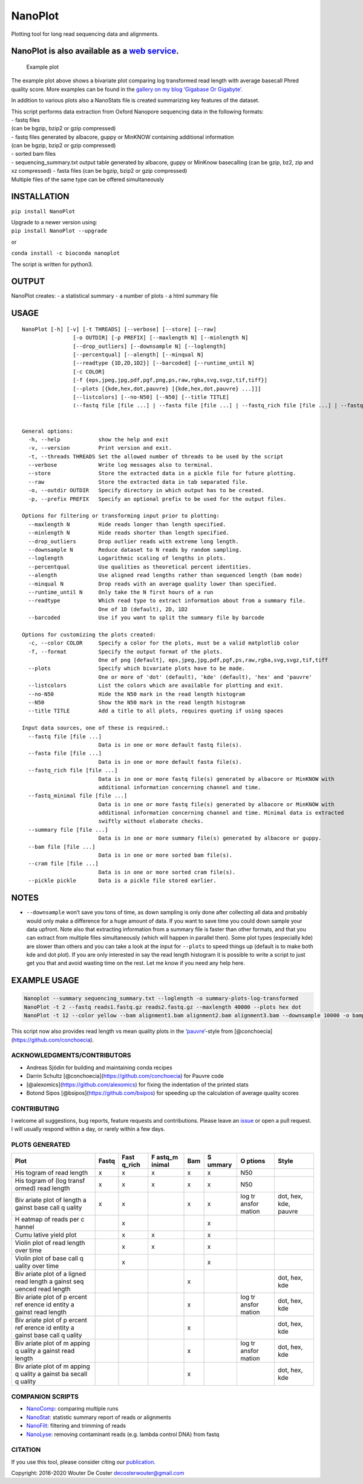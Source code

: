 NanoPlot
========

Plotting tool for long read sequencing data and alignments.

|Twitter URL| |conda badge| |Build Status|

NanoPlot is also available as a `web service <http://nanoplot.bioinf.be>`__.
~~~~~~~~~~~~~~~~~~~~~~~~~~~~~~~~~~~~~~~~~~~~~~~~~~~~~~~~~~~~~~~~~~~~~~~~~~~~

.. figure:: https://github.com/wdecoster/NanoPlot/blob/master/examples/scaled_Log_Downsampled_LengthvsQualityScatterPlot_kde.png
   :alt: Example plot

   Example plot

The example plot above shows a bivariate plot comparing log transformed
read length with average basecall Phred quality score. More examples can
be found in the `gallery on my blog ‘Gigabase Or
Gigabyte’. <https://gigabaseorgigabyte.wordpress.com/2017/06/01/example-gallery-of-nanoplot/>`__

In addition to various plots also a NanoStats file is created
summarizing key features of the dataset.

| This script performs data extraction from Oxford Nanopore sequencing
  data in the following formats:
| - fastq files
| (can be bgzip, bzip2 or gzip compressed)
| - fastq files generated by albacore, guppy or MinKNOW containing
  additional information
| (can be bgzip, bzip2 or gzip compressed)
| - sorted bam files
| - sequencing_summary.txt output table generated by albacore, guppy or
  MinKnow basecalling (can be gzip, bz2, zip and xz compressed) - fasta
  files (can be bgzip, bzip2 or gzip compressed)
| Multiple files of the same type can be offered simultaneously

INSTALLATION
~~~~~~~~~~~~

``pip install NanoPlot``

| Upgrade to a newer version using:
| ``pip install NanoPlot --upgrade``

or

| |conda badge|
| ``conda install -c bioconda nanoplot``

The script is written for python3.

OUTPUT
~~~~~~

NanoPlot creates: - a statistical summary - a number of plots - a html
summary file

USAGE
~~~~~

::

   NanoPlot [-h] [-v] [-t THREADS] [--verbose] [--store] [--raw]
                   [-o OUTDIR] [-p PREFIX] [--maxlength N] [--minlength N]
                   [--drop_outliers] [--downsample N] [--loglength]
                   [--percentqual] [--alength] [--minqual N]
                   [--readtype {1D,2D,1D2}] [--barcoded] [--runtime_until N]
                   [-c COLOR]
                   [-f {eps,jpeg,jpg,pdf,pgf,png,ps,raw,rgba,svg,svgz,tif,tiff}]
                   [--plots [{kde,hex,dot,pauvre} [{kde,hex,dot,pauvre} ...]]]
                   [--listcolors] [--no-N50] [--N50] [--title TITLE]
                   (--fastq file [file ...] | --fasta file [file ...] | --fastq_rich file [file ...] | --fastq_minimal file [file ...] | --summary file [file ...] | --bam file [file ...] | --cram file [file ...] | --pickle pickle)


   General options:
     -h, --help            show the help and exit
     -v, --version         Print version and exit.
     -t, --threads THREADS Set the allowed number of threads to be used by the script
     --verbose             Write log messages also to terminal.
     --store               Store the extracted data in a pickle file for future plotting.
     --raw                 Store the extracted data in tab separated file.
     -o, --outdir OUTDIR   Specify directory in which output has to be created.
     -p, --prefix PREFIX   Specify an optional prefix to be used for the output files.

   Options for filtering or transforming input prior to plotting:
     --maxlength N         Hide reads longer than length specified.
     --minlength N         Hide reads shorter than length specified.
     --drop_outliers       Drop outlier reads with extreme long length.
     --downsample N        Reduce dataset to N reads by random sampling.
     --loglength           Logarithmic scaling of lengths in plots.
     --percentqual         Use qualities as theoretical percent identities.
     --alength             Use aligned read lengths rather than sequenced length (bam mode)
     --minqual N           Drop reads with an average quality lower than specified.
     --runtime_until N     Only take the N first hours of a run
     --readtype            Which read type to extract information about from a summary file.
                           One of 1D (default), 2D, 1D2
     --barcoded            Use if you want to split the summary file by barcode

   Options for customizing the plots created:
     -c, --color COLOR     Specify a color for the plots, must be a valid matplotlib color
     -f, --format          Specify the output format of the plots.
                           One of png [default], eps,jpeg,jpg,pdf,pgf,ps,raw,rgba,svg,svgz,tif,tiff
     --plots               Specify which bivariate plots have to be made.
                           One or more of 'dot' (default), 'kde' (default), 'hex' and 'pauvre'
     --listcolors          List the colors which are available for plotting and exit.
     --no-N50              Hide the N50 mark in the read length histogram
     --N50                 Show the N50 mark in the read length histogram
     --title TITLE         Add a title to all plots, requires quoting if using spaces

   Input data sources, one of these is required.:
     --fastq file [file ...]
                           Data is in one or more default fastq file(s).
     --fasta file [file ...]
                           Data is in one or more default fasta file(s).
     --fastq_rich file [file ...]
                           Data is in one or more fastq file(s) generated by albacore or MinKNOW with
                           additional information concerning channel and time.
     --fastq_minimal file [file ...]
                           Data is in one or more fastq file(s) generated by albacore or MinKNOW with
                           additional information concerning channel and time. Minimal data is extracted
                           swiftly without elaborate checks.
     --summary file [file ...]
                           Data is in one or more summary file(s) generated by albacore or guppy.
     --bam file [file ...]
                           Data is in one or more sorted bam file(s).
     --cram file [file ...]
                           Data is in one or more sorted cram file(s).
     --pickle pickle       Data is a pickle file stored earlier.

NOTES
~~~~~

-  ``--downsample`` won’t save you tons of time, as down sampling is
   only done after collecting all data and probably would only make a
   difference for a huge amount of data. If you want to save time you
   could down sample your data upfront. Note also that extracting
   information from a summary file is faster than other formats, and
   that you can extract from multiple files simultaneously (which will
   happen in parallel then). Some plot types (especially kde) are slower
   than others and you can take a look at the input for ``--plots`` to
   speed things up (default is to make both kde and dot plot). If you
   are only interested in say the read length histogram it is possible
   to write a script to just get you that and avoid wasting time on the
   rest. Let me know if you need any help here.

EXAMPLE USAGE
~~~~~~~~~~~~~

.. code:: bash

   Nanoplot --summary sequencing_summary.txt --loglength -o summary-plots-log-transformed  
   NanoPlot -t 2 --fastq reads1.fastq.gz reads2.fastq.gz --maxlength 40000 --plots hex dot
   NanoPlot -t 12 --color yellow --bam alignment1.bam alignment2.bam alignment3.bam --downsample 10000 -o bamplots_downsampled

This script now also provides read length vs mean quality plots in the
‘`pauvre <https://github.com/conchoecia/pauvre>`__’-style from
[@conchoecia](https://github.com/conchoecia).

ACKNOWLEDGMENTS/CONTRIBUTORS
----------------------------

-  Andreas Sjödin for building and maintaining conda recipes
-  Darrin Schultz [@conchoecia](https://github.com/conchoecia) for
   Pauvre code
-  [@alexomics](https://github.com/alexomics) for fixing the indentation
   of the printed stats
-  Botond Sipos [@bsipos](https://github.com/bsipos) for speeding up the
   calculation of average quality scores

CONTRIBUTING
------------

I welcome all suggestions, bug reports, feature requests and
contributions. Please leave an
`issue <https://github.com/wdecoster/NanoPlot/issues>`__ or open a pull
request. I will usually respond within a day, or rarely within a few
days.

PLOTS GENERATED
---------------

+--------+--------+--------+--------+--------+--------+--------+--------+
| Plot   | Fastq  | Fast   | F      | Bam    | S      | O      | Style  |
|        |        | q_rich | astq_m |        | ummary | ptions |        |
|        |        |        | inimal |        |        |        |        |
+========+========+========+========+========+========+========+========+
| His    | x      | x      | x      | x      | x      | N50    |        |
| togram |        |        |        |        |        |        |        |
| of     |        |        |        |        |        |        |        |
| read   |        |        |        |        |        |        |        |
| length |        |        |        |        |        |        |        |
+--------+--------+--------+--------+--------+--------+--------+--------+
| His    | x      | x      | x      | x      | x      | N50    |        |
| togram |        |        |        |        |        |        |        |
| of     |        |        |        |        |        |        |        |
| (log   |        |        |        |        |        |        |        |
| transf |        |        |        |        |        |        |        |
| ormed) |        |        |        |        |        |        |        |
| read   |        |        |        |        |        |        |        |
| length |        |        |        |        |        |        |        |
+--------+--------+--------+--------+--------+--------+--------+--------+
| Biv    | x      | x      |        | x      | x      | log    | dot,   |
| ariate |        |        |        |        |        | tr     | hex,   |
| plot   |        |        |        |        |        | ansfor | kde,   |
| of     |        |        |        |        |        | mation | pauvre |
| length |        |        |        |        |        |        |        |
| a      |        |        |        |        |        |        |        |
| gainst |        |        |        |        |        |        |        |
| base   |        |        |        |        |        |        |        |
| call   |        |        |        |        |        |        |        |
| q      |        |        |        |        |        |        |        |
| uality |        |        |        |        |        |        |        |
+--------+--------+--------+--------+--------+--------+--------+--------+
| H      |        | x      |        |        | x      |        |        |
| eatmap |        |        |        |        |        |        |        |
| of     |        |        |        |        |        |        |        |
| reads  |        |        |        |        |        |        |        |
| per    |        |        |        |        |        |        |        |
| c      |        |        |        |        |        |        |        |
| hannel |        |        |        |        |        |        |        |
+--------+--------+--------+--------+--------+--------+--------+--------+
| Cumu   |        | x      | x      |        | x      |        |        |
| lative |        |        |        |        |        |        |        |
| yield  |        |        |        |        |        |        |        |
| plot   |        |        |        |        |        |        |        |
+--------+--------+--------+--------+--------+--------+--------+--------+
| Violin |        | x      | x      |        | x      |        |        |
| plot   |        |        |        |        |        |        |        |
| of     |        |        |        |        |        |        |        |
| read   |        |        |        |        |        |        |        |
| length |        |        |        |        |        |        |        |
| over   |        |        |        |        |        |        |        |
| time   |        |        |        |        |        |        |        |
+--------+--------+--------+--------+--------+--------+--------+--------+
| Violin |        | x      |        |        | x      |        |        |
| plot   |        |        |        |        |        |        |        |
| of     |        |        |        |        |        |        |        |
| base   |        |        |        |        |        |        |        |
| call   |        |        |        |        |        |        |        |
| q      |        |        |        |        |        |        |        |
| uality |        |        |        |        |        |        |        |
| over   |        |        |        |        |        |        |        |
| time   |        |        |        |        |        |        |        |
+--------+--------+--------+--------+--------+--------+--------+--------+
| Biv    |        |        |        | x      |        |        | dot,   |
| ariate |        |        |        |        |        |        | hex,   |
| plot   |        |        |        |        |        |        | kde    |
| of     |        |        |        |        |        |        |        |
| a      |        |        |        |        |        |        |        |
| ligned |        |        |        |        |        |        |        |
| read   |        |        |        |        |        |        |        |
| length |        |        |        |        |        |        |        |
| a      |        |        |        |        |        |        |        |
| gainst |        |        |        |        |        |        |        |
| seq    |        |        |        |        |        |        |        |
| uenced |        |        |        |        |        |        |        |
| read   |        |        |        |        |        |        |        |
| length |        |        |        |        |        |        |        |
+--------+--------+--------+--------+--------+--------+--------+--------+
| Biv    |        |        |        | x      |        | log    | dot,   |
| ariate |        |        |        |        |        | tr     | hex,   |
| plot   |        |        |        |        |        | ansfor | kde    |
| of     |        |        |        |        |        | mation |        |
| p      |        |        |        |        |        |        |        |
| ercent |        |        |        |        |        |        |        |
| ref    |        |        |        |        |        |        |        |
| erence |        |        |        |        |        |        |        |
| id     |        |        |        |        |        |        |        |
| entity |        |        |        |        |        |        |        |
| a      |        |        |        |        |        |        |        |
| gainst |        |        |        |        |        |        |        |
| read   |        |        |        |        |        |        |        |
| length |        |        |        |        |        |        |        |
+--------+--------+--------+--------+--------+--------+--------+--------+
| Biv    |        |        |        | x      |        |        | dot,   |
| ariate |        |        |        |        |        |        | hex,   |
| plot   |        |        |        |        |        |        | kde    |
| of     |        |        |        |        |        |        |        |
| p      |        |        |        |        |        |        |        |
| ercent |        |        |        |        |        |        |        |
| ref    |        |        |        |        |        |        |        |
| erence |        |        |        |        |        |        |        |
| id     |        |        |        |        |        |        |        |
| entity |        |        |        |        |        |        |        |
| a      |        |        |        |        |        |        |        |
| gainst |        |        |        |        |        |        |        |
| base   |        |        |        |        |        |        |        |
| call   |        |        |        |        |        |        |        |
| q      |        |        |        |        |        |        |        |
| uality |        |        |        |        |        |        |        |
+--------+--------+--------+--------+--------+--------+--------+--------+
| Biv    |        |        |        | x      |        | log    | dot,   |
| ariate |        |        |        |        |        | tr     | hex,   |
| plot   |        |        |        |        |        | ansfor | kde    |
| of     |        |        |        |        |        | mation |        |
| m      |        |        |        |        |        |        |        |
| apping |        |        |        |        |        |        |        |
| q      |        |        |        |        |        |        |        |
| uality |        |        |        |        |        |        |        |
| a      |        |        |        |        |        |        |        |
| gainst |        |        |        |        |        |        |        |
| read   |        |        |        |        |        |        |        |
| length |        |        |        |        |        |        |        |
+--------+--------+--------+--------+--------+--------+--------+--------+
| Biv    |        |        |        | x      |        |        | dot,   |
| ariate |        |        |        |        |        |        | hex,   |
| plot   |        |        |        |        |        |        | kde    |
| of     |        |        |        |        |        |        |        |
| m      |        |        |        |        |        |        |        |
| apping |        |        |        |        |        |        |        |
| q      |        |        |        |        |        |        |        |
| uality |        |        |        |        |        |        |        |
| a      |        |        |        |        |        |        |        |
| gainst |        |        |        |        |        |        |        |
| ba     |        |        |        |        |        |        |        |
| secall |        |        |        |        |        |        |        |
| q      |        |        |        |        |        |        |        |
| uality |        |        |        |        |        |        |        |
+--------+--------+--------+--------+--------+--------+--------+--------+

COMPANION SCRIPTS
-----------------

-  `NanoComp <https://github.com/wdecoster/nanocomp>`__: comparing
   multiple runs
-  `NanoStat <https://github.com/wdecoster/nanostat>`__: statistic
   summary report of reads or alignments
-  `NanoFilt <https://github.com/wdecoster/nanofilt>`__: filtering and
   trimming of reads
-  `NanoLyse <https://github.com/wdecoster/nanolyse>`__: removing
   contaminant reads (e.g. lambda control DNA) from fastq

CITATION
--------

If you use this tool, please consider citing our
`publication <https://academic.oup.com/bioinformatics/advance-article/doi/10.1093/bioinformatics/bty149/4934939>`__.

Copyright: 2016-2020 Wouter De Coster decosterwouter@gmail.com

.. |Twitter URL| image:: https://img.shields.io/twitter/url/https/twitter.com/wouter_decoster.svg?style=social&label=Follow%20%40wouter_decoster
   :target: https://twitter.com/wouter_decoster
.. |conda badge| image:: https://anaconda.org/bioconda/nanoplot/badges/installer/conda.svg
   :target: https://anaconda.org/bioconda/nanoplot
.. |Build Status| image:: https://travis-ci.org/wdecoster/NanoPlot.svg?branch=master
   :target: https://travis-ci.org/wdecoster/NanoPlot
